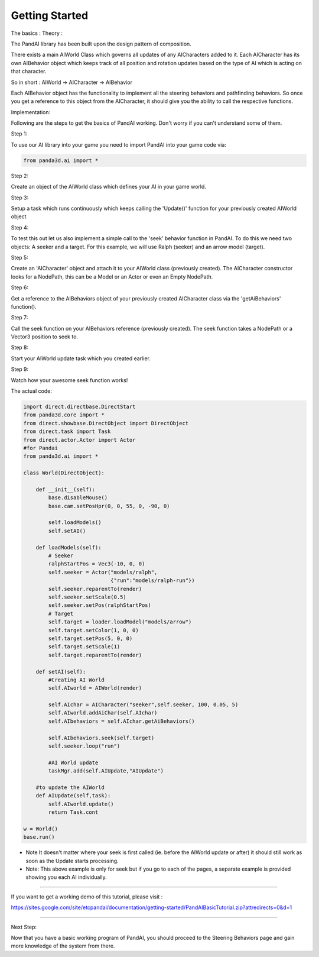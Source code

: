 .. _getting-started:

Getting Started
===============

The basics : Theory :

The PandAI library has been built upon the design pattern of composition.

There exists a main AIWorld Class which governs all updates of any AICharacters
added to it. Each AICharacter has its own AIBehavior object which keeps track of
all position and rotation updates based on the type of AI which is acting on
that character.

So in short : AIWorld -> AICharacter -> AIBehavior

Each AIBehavior object has the functionality to implement all the steering
behaviors and pathfinding behaviors. So once you get a reference to this object
from the AICharacter, it should give you the ability to call the respective
functions.

Implementation:

Following are the steps to get the basics of PandAI working. Don't worry if you
can't understand some of them.

Step 1:

To use our AI library into your game you need to import PandAI into your game
code via:

.. code-block:: python

   from panda3d.ai import *

Step 2:

Create an object of the AIWorld class which defines your AI in your game world.

Step 3:

Setup a task which runs continuously which keeps calling the 'Update()' function
for your previously created AIWorld object

Step 4:

To test this out let us also implement a simple call to the 'seek' behavior
function in PandAI. To do this we need two objects: A seeker and a target. For
this example, we will use Ralph (seeker) and an arrow model (target).

Step 5:

Create an 'AICharacter' object and attach it to your AIWorld class (previously
created). The AICharacter constructor looks for a NodePath, this can be a Model
or an Actor or even an Empty NodePath.

Step 6:

Get a reference to the AIBehaviors object of your previously created AICharacter
class via the 'getAiBehaviors' function().

Step 7:

Call the seek function on your AIBehaviors reference (previously created). The
seek function takes a NodePath or a Vector3 position to seek to.

Step 8:

Start your AIWorld update task which you created earlier.

Step 9:

Watch how your awesome seek function works!

The actual code:

.. code-block:: python

   import direct.directbase.DirectStart
   from panda3d.core import *
   from direct.showbase.DirectObject import DirectObject
   from direct.task import Task
   from direct.actor.Actor import Actor
   #for Pandai
   from panda3d.ai import *

   class World(DirectObject):

       def __init__(self):
           base.disableMouse()
           base.cam.setPosHpr(0, 0, 55, 0, -90, 0)

           self.loadModels()
           self.setAI()

       def loadModels(self):
           # Seeker
           ralphStartPos = Vec3(-10, 0, 0)
           self.seeker = Actor("models/ralph",
                               {"run":"models/ralph-run"})
           self.seeker.reparentTo(render)
           self.seeker.setScale(0.5)
           self.seeker.setPos(ralphStartPos)
           # Target
           self.target = loader.loadModel("models/arrow")
           self.target.setColor(1, 0, 0)
           self.target.setPos(5, 0, 0)
           self.target.setScale(1)
           self.target.reparentTo(render)

       def setAI(self):
           #Creating AI World
           self.AIworld = AIWorld(render)

           self.AIchar = AICharacter("seeker",self.seeker, 100, 0.05, 5)
           self.AIworld.addAiChar(self.AIchar)
           self.AIbehaviors = self.AIchar.getAiBehaviors()

           self.AIbehaviors.seek(self.target)
           self.seeker.loop("run")

           #AI World update
           taskMgr.add(self.AIUpdate,"AIUpdate")

       #to update the AIWorld
       def AIUpdate(self,task):
           self.AIworld.update()
           return Task.cont

   w = World()
   base.run()

-  Note  It doesn't matter where your seek is first called (ie. before the
   AIWorld update or after) it should still work as soon as the Update starts
   processing.

-  Note: This above example is only for seek but if you go to each of the pages,
   a separate example is provided showing you each AI individually.

--------------

If you want to get a working demo of this tutorial, please visit :

https://sites.google.com/site/etcpandai/documentation/getting-started/PandAIBasicTutorial.zip?attredirects=0&d=1

--------------

Next Step:

Now that you have a basic working program of PandAI, you should proceed to the
Steering Behaviors page and gain more knowledge of the system from there.
